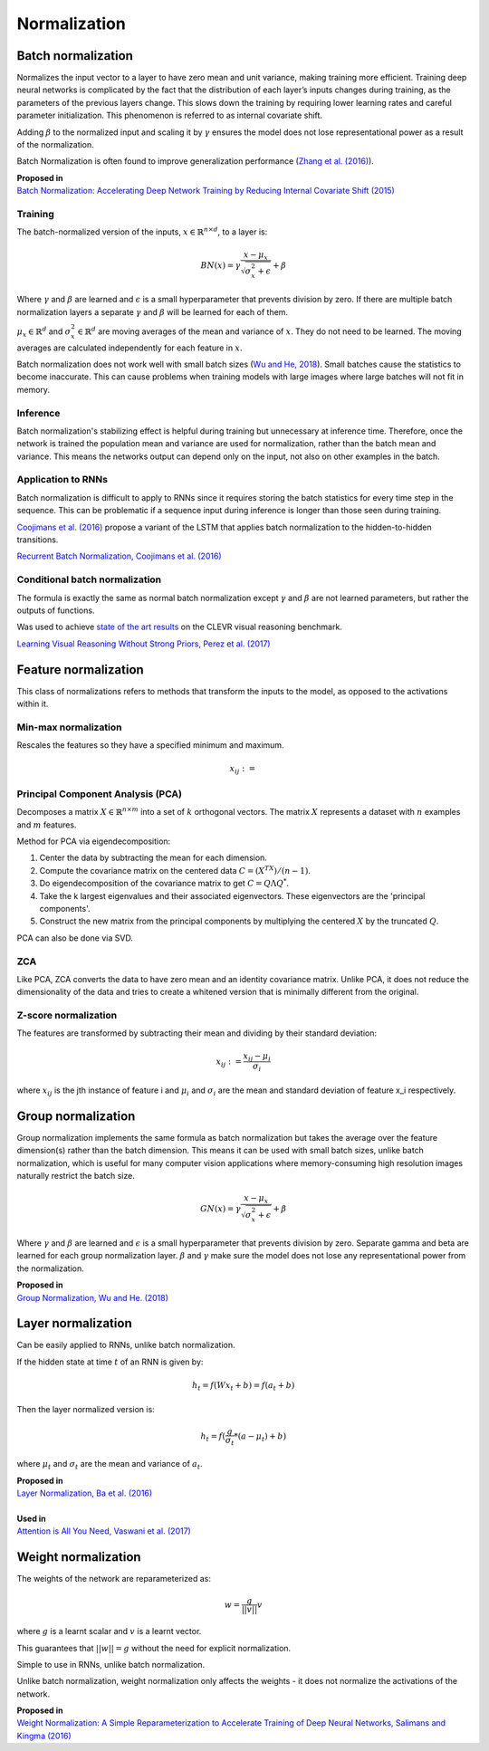 Normalization
""""""""""""""""""""

Batch normalization
-------------------------
Normalizes the input vector to a layer to have zero mean and unit variance, making training more efficient. Training deep neural networks is complicated by the fact that the distribution of each layer’s inputs changes during training, as the parameters of the previous layers change. This slows down the training by requiring lower learning rates and careful parameter initialization. This phenomenon is referred to as internal covariate shift.

Adding :math:`\beta` to the normalized input and scaling it by :math:`\gamma` ensures the model does not lose representational power as a result of the normalization.

Batch Normalization is often found to improve generalization performance (`Zhang et al. (2016) <https://arxiv.org/pdf/1611.03530.pdf>`_).

| **Proposed in** 
| `Batch Normalization: Accelerating Deep Network Training by Reducing Internal Covariate Shift (2015) <https://arxiv.org/abs/1502.03167>`_

Training
_________________
The batch-normalized version of the inputs, :math:`x \in \mathbb{R}^{n \times d}`, to a layer is:

.. math::

  BN(x) = \gamma \frac{x - \mu_x}{\sqrt{\sigma_x^2 + \epsilon}} + \beta
  
Where :math:`\gamma` and :math:`\beta` are learned and :math:`\epsilon` is a small hyperparameter that prevents division by zero. If there are multiple batch normalization layers a separate :math:`\gamma` and :math:`\beta` will be learned for each of them.

:math:`\mu_x \in \mathbb{R}^{d}` and :math:`\sigma_x^2 \in \mathbb{R}^{d}` are moving averages of the mean and variance of :math:`x`. They do not need to be learned. The moving averages are calculated independently for each feature in :math:`x`.

Batch normalization does not work well with small batch sizes (`Wu and He, 2018 <https://arxiv.org/abs/1803.08494>`_). Small batches cause the statistics to become inaccurate. This can cause problems when training models with large images where large batches will not fit in memory.

Inference
___________
Batch normalization's stabilizing effect is helpful during training but unnecessary at inference time. Therefore, once the network is trained the population mean and variance are used for normalization, rather than the batch mean and variance. This means the networks output can depend only on the input, not also on other examples in the batch.

Application to RNNs
____________________
Batch normalization is difficult to apply to RNNs since it requires storing the batch statistics for every time step in the sequence. This can be problematic if a sequence input during inference is longer than those seen during training.

`Coojimans et al. (2016) <https://arxiv.org/abs/1603.09025>`_ propose a variant of the LSTM that applies batch normalization to the hidden-to-hidden transitions.

`Recurrent Batch Normalization, Coojimans et al. (2016) <https://arxiv.org/abs/1603.09025>`_

Conditional batch normalization
________________________________
The formula is exactly the same as normal batch normalization except :math:`\gamma` and :math:`\beta` are not learned parameters, but rather the outputs of functions.

Was used to achieve `state of the art results <https://arxiv.org/pdf/1707.03017.pdf>`_ on the CLEVR visual reasoning benchmark.

`Learning Visual Reasoning Without Strong Priors, Perez et al. (2017) <https://arxiv.org/pdf/1707.03017.pdf>`_

Feature normalization
-----------------------

This class of normalizations refers to methods that transform the inputs to the model, as opposed to the activations within it.

Min-max normalization
_______________________

Rescales the features so they have a specified minimum and maximum.

.. math::

  x_{ij} := 


Principal Component Analysis (PCA)
_____________________________________
Decomposes a matrix :math:`X \in \mathbb{R}^{n \times m}` into a set of :math:`k` orthogonal vectors. The matrix :math:`X` represents a dataset with :math:`n` examples and :math:`m` features.

Method for PCA via eigendecomposition:

1. Center the data by subtracting the mean for each dimension.
2. Compute the covariance matrix on the centered data :math:`C = (X^TX)/(n-1)`.
3. Do eigendecomposition of the covariance matrix to get :math:`C = Q \Lambda Q^*`.
4. Take the k largest eigenvalues and their associated eigenvectors. These eigenvectors are the 'principal components'.
5. Construct the new matrix from the principal components by multiplying the centered :math:`X` by the truncated :math:`Q`.

PCA can also be done via SVD.

ZCA
_____
Like PCA, ZCA converts the data to have zero mean and an identity covariance matrix. Unlike PCA, it does not reduce the dimensionality of the data and tries to create a whitened version that is minimally different from the original.

Z-score normalization
_______________________

The features are transformed by subtracting their mean and dividing by their standard deviation:

.. math::

  x_{ij} := \frac{x_{ij} - \mu_i}{\sigma_i}
  
where :math:`x_{ij}` is the jth instance of feature i and :math:`\mu_i` and :math:`\sigma_i` are the mean and standard deviation of feature x_i respectively.
  

Group normalization
----------------------

Group normalization implements the same formula as batch normalization but takes the average over the feature dimension(s) rather than the batch dimension. This means it can be used with small batch sizes, unlike batch normalization, which is useful for many computer vision applications where memory-consuming high resolution images naturally restrict the batch size. 

.. math::

  GN(x) = \gamma \frac{x - \mu_x}{\sqrt{\sigma_x^2 + \epsilon}} + \beta
  
Where :math:`\gamma` and :math:`\beta` are learned and :math:`\epsilon` is a small hyperparameter that prevents division by zero. Separate \gamma and \beta are learned for each group normalization layer. :math:`\beta` and :math:`\gamma` make sure the model does not lose any representational power from the normalization.

| **Proposed in** 
| `Group Normalization, Wu and He. (2018) <https://arxiv.org/abs/1803.08494>`_

Layer normalization
----------------------
Can be easily applied to RNNs, unlike batch normalization.

If the hidden state at time :math:`t` of an RNN is given by:

.. math::

  h_t = f(W x_t + b) = f(a_t + b)

Then the layer normalized version is:

.. math::

  h_t = f(\frac{g}{\sigma_t}*(a - \mu_t) + b)
  
where :math:`\mu_t` and :math:`\sigma_t` are the mean and variance of :math:`a_t`.

| **Proposed in** 
| `Layer Normalization, Ba et al. (2016) <https://arxiv.org/abs/1607.06450>`_
| 
| **Used in**
| `Attention is All You Need, Vaswani et al. (2017) <https://arxiv.org/abs/1706.03762>`_


Weight normalization
----------------------
The weights of the network are reparameterized as:

.. math::

  w = \frac{g}{||v||}v
  
where :math:`g` is a learnt scalar and :math:`v` is a learnt vector.

This guarantees that :math:`||w|| = g` without the need for explicit normalization. 

Simple to use in RNNs, unlike batch normalization.

Unlike batch normalization, weight normalization only affects the weights - it does not normalize the activations of the network.

| **Proposed in**
| `Weight Normalization: A Simple Reparameterization to Accelerate Training of Deep Neural Networks, Salimans and Kingma (2016) <https://arxiv.org/abs/1602.07868>`_

